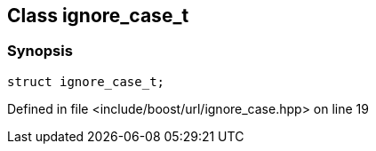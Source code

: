 :relfileprefix: ../../
[#89B0F26F1B13E918A6C31C45BBA666DAAEB8CF0A]
== Class ignore_case_t



=== Synopsis

[source,cpp,subs="verbatim,macros,-callouts"]
----
struct ignore_case_t;
----

Defined in file <include/boost/url/ignore_case.hpp> on line 19


